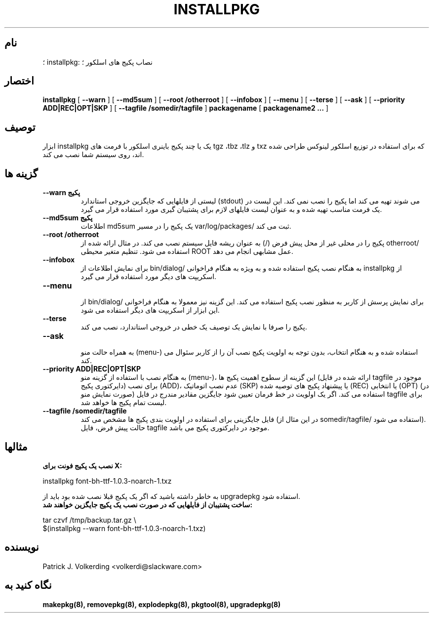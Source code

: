 .\" empty
.ds g 
.\" -*- nroff -*-
.\" empty
.ds G 
.de  Tp
.ie \\n(.$=0:((0\\$1)*2u>(\\n(.lu-\\n(.iu)) .TP
.el .TP "\\$1"
..
.\" Like TP, but if specified indent is more than half
.\" the current line-length - indent, use the default indent.
.\"*******************************************************************
.\"
.\" This file was generated with po4a. Translate the source file.
.\"
.\"*******************************************************************
.TH INSTALLPKG 8 "۲۲ نوامبر ۲۰۰۱" "اسلکور نسخه 8.1.0" 
.SH نام
؛ installpkg: نصاب پکیج های اسلکور ؛
.SH اختصار
\fBinstallpkg\fP [ \fB\-\-warn\fP ] [ \fB\-\-md5sum\fP ] [ \fB\-\-root /otherroot\fP ] [
\fB\-\-infobox\fP ] [ \fB\-\-menu\fP ] [ \fB\-\-terse\fP ] [ \fB\-\-ask\fP ] [ \fB\-\-priority
ADD|REC|OPT|SKP\fP ] [ \fB\-\-tagfile /somedir/tagfile\fP ] \fBpackagename\fP [
\fBpackagename2 ...\fP ]
.SH توصیف
ابزار installpkg یک یا چند پکیج باینری اسلکور با فرمت های tgz ،tbz ،tlz و
txz که برای استفاده در توزیع اسلکور لینوکس طراحی شده اند، روی سیستم شما نصب
می کند.
.SH "گزینه ها"
.TP 
\fB\-\-warn پکیج\fP
لیستی از فایلهایی که جایگزین خروجی استاندارد (stdout) می شوند تهیه می کند
اما پکیج را نصب نمی کند. این لیست در یک فرمت مناسب تهیه شده و به عنوان لیست
فایلهای لازم برای پشتیبان گیری مورد استفاده قرار می گیرد.
.TP 
\fB\-\-md5sum پکیج\fP
اطلاعات md5sum یک پکیج را در مسیر var/log/packages/ ثبت می کند.
.TP 
\fB\-\-root /otherroot\fP
پکیج را در محلی غیر از محل پیش فرض (/) به عنوان ریشه فایل سیستم نصب می
کند. در مثال ارائه شده از otherroot/ استفاده می شود. تنظیم متغیر محیطی ROOT
عمل مشابهی انجام می دهد.
.TP 
\fB\-\-infobox\fP
برای نمایش اطلاعات از bin/dialog/ به هنگام نصب پکیج استفاده شده و به ویژه به
هنگام فراخوانی installpkg از اسکریپت های دیگر مورد استفاده قرار می گیرد.
.TP 
\fB\-\-menu\fP

از bin/dialog/ برای نمایش پرسش از کاربر به منظور نصب پکیج استفاده می
کند. این گزینه نیز معمولا به هنگام فراخوانی این ابزار از اسکریپت های دیگر
استفاده می شود.
.TP 
\fB\-\-terse\fP
پکیج را صرفا با نمایش یک توصیف یک خطی در خروجی استاندارد، نصب می کند.
.TP 
\fB\-\-ask\fP

به همراه حالت منو (menu\-) استفاده شده و به هنگام انتخاب، بدون توجه به اولویت
پکیج نصب آن را از کاربر سئوال می کند.
.TP 
\fB\-\-priority ADD|REC|OPT|SKP\fP
به هنگام نصب با استفاده از گزینه منو (menu\-)، این گزینه از سطوح اهمیت پکیج
ها (ارائه شده در فایل tagfile موجود در دایرکتوری پکیج) برای نصب (ADD)، عدم
نصب اتوماتیک (SKP) یا پیشنهاد پکیج های توصیه شده (REC) یا انتخابی (OPT) (در
صورت نمایش منو) استفاده می کند. اگر یک اولویت در خط فرمان تعیین شود جایگزین
مقادیر مندرج در فایل tagfile برای لیست تمام پکیج ها خواهد شد.
.TP 
\fB\-\-tagfile /somedir/tagfile\fP
فایل جایگزینی برای استفاده در اولویت بندی پکیج ها مشخص می کند (در این مثال
از somedir/tagfile/ استفاده می شود). حالت پیش فرض، فایل tagfile موجود در
دایرکتوری پکیج می باشد.
.SH مثالها
.TP 
\fBنصب یک پکیج فونت برای X:\fP
.P
installpkg font\-bh\-ttf\-1.0.3\-noarch\-1.txz
.P
به خاطر داشته باشید که اگر یک پکیج قبلا نصب شده بود باید از upgradepkg
استفاده شود.
.TP 
\fBساخت پشتیبان از فایلهایی که در صورت نصب یک پکیج جایگزین خواهند شد:\fP
.P
.nf
tar czvf /tmp/backup.tar.gz \e
  $(installpkg \-\-warn font\-bh\-ttf\-1.0.3\-noarch\-1.txz)
.fi
.SH نویسنده
Patrick J. Volkerding <volkerdi@slackware.com>
.SH "نگاه کنید به"
\fBmakepkg(8),\fP \fBremovepkg(8),\fP \fBexplodepkg(8),\fP \fBpkgtool(8),\fP
\fBupgradepkg(8)\fP
